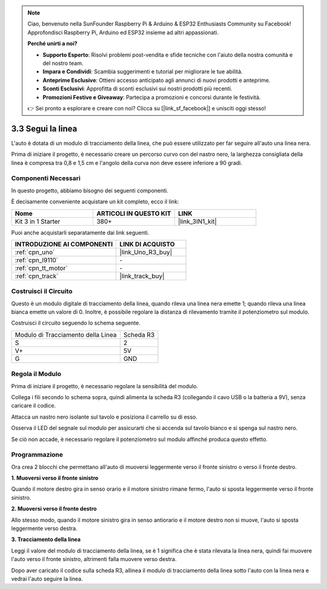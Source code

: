 .. note::

    Ciao, benvenuto nella SunFounder Raspberry Pi & Arduino & ESP32 Enthusiasts Community su Facebook! Approfondisci Raspberry Pi, Arduino ed ESP32 insieme ad altri appassionati.

    **Perché unirti a noi?**

    - **Supporto Esperto**: Risolvi problemi post-vendita e sfide tecniche con l'aiuto della nostra comunità e del nostro team.
    - **Impara e Condividi**: Scambia suggerimenti e tutorial per migliorare le tue abilità.
    - **Anteprime Esclusive**: Ottieni accesso anticipato agli annunci di nuovi prodotti e anteprime.
    - **Sconti Esclusivi**: Approfitta di sconti esclusivi sui nostri prodotti più recenti.
    - **Promozioni Festive e Giveaway**: Partecipa a promozioni e concorsi durante le festività.

    👉 Sei pronto a esplorare e creare con noi? Clicca su [|link_sf_facebook|] e unisciti oggi stesso!

.. _sh_line:

3.3 Segui la linea
======================

L'auto è dotata di un modulo di tracciamento della linea, che può essere utilizzato per far seguire all'auto una linea nera.

Prima di iniziare il progetto, è necessario creare un percorso curvo con del nastro nero, la larghezza consigliata della linea è compresa tra 0,8 e 1,5 cm e l'angolo della curva non deve essere inferiore a 90 gradi.

Componenti Necessari
-----------------------

In questo progetto, abbiamo bisogno dei seguenti componenti.

È decisamente conveniente acquistare un kit completo, ecco il link:

.. list-table::
    :widths: 20 20 20
    :header-rows: 1

    *   - Nome	
        - ARTICOLI IN QUESTO KIT
        - LINK
    *   - Kit 3 in 1 Starter
        - 380+
        - |link_3IN1_kit|

Puoi anche acquistarli separatamente dai link seguenti.

.. list-table::
    :widths: 30 20
    :header-rows: 1

    *   - INTRODUZIONE AI COMPONENTI
        - LINK DI ACQUISTO

    *   - :ref:`cpn_uno`
        - |link_Uno_R3_buy|
    *   - :ref:`cpn_l9110` 
        - \-
    *   - :ref:`cpn_tt_motor`
        - \-
    *   - :ref:`cpn_track`
        - |link_track_buy|

Costruisci il Circuito
--------------------------

Questo è un modulo digitale di tracciamento della linea, quando rileva una linea nera emette 1; quando rileva una linea bianca emette un valore di 0. Inoltre, è possibile regolare la distanza di rilevamento tramite il potenziometro sul modulo.

Costruisci il circuito seguendo lo schema seguente.

.. list-table:: 

    * - Modulo di Tracciamento della Linea
      - Scheda R3
    * - S
      - 2
    * - V+
      - 5V
    * - G
      - GND

.. image:: img/car_4.png
    :width: 800

Regola il Modulo
-----------------------

Prima di iniziare il progetto, è necessario regolare la sensibilità del modulo.

Collega i fili secondo lo schema sopra, quindi alimenta la scheda R3 (collegando il cavo USB o la batteria a 9V), senza caricare il codice.

Attacca un nastro nero isolante sul tavolo e posiziona il carrello su di esso.

Osserva il LED del segnale sul modulo per assicurarti che si accenda sul tavolo bianco e si spenga sul nastro nero.

Se ciò non accade, è necessario regolare il potenziometro sul modulo affinché produca questo effetto.

.. image:: img/line_track_cali.JPG


Programmazione
----------------

Ora crea 2 blocchi che permettano all'auto di muoversi leggermente verso il fronte sinistro o verso il fronte destro.

**1. Muoversi verso il fronte sinistro**

Quando il motore destro gira in senso orario e il motore sinistro rimane fermo, l'auto si sposta leggermente verso il fronte sinistro.

.. image:: img/3_forward_left.png

**2. Muoversi verso il fronte destro**

Allo stesso modo, quando il motore sinistro gira in senso antiorario e il motore destro non si muove, l'auto si sposta leggermente verso destra.

.. image:: img/3_forward_left.png

**3. Tracciamento della linea**

Leggi il valore del modulo di tracciamento della linea, se è 1 significa che è stata rilevata la linea nera, quindi fai muovere l'auto verso il fronte sinistro, altrimenti falla muovere verso destra.

.. image:: img/3_follow.png

Dopo aver caricato il codice sulla scheda R3, allinea il modulo di tracciamento della linea sotto l'auto con la linea nera e vedrai l'auto seguire la linea.
